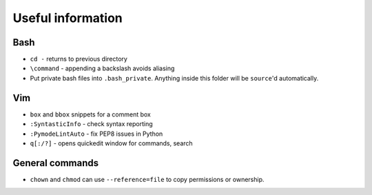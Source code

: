 Useful information
==================

Bash
----

* ``cd -`` returns to previous directory
* ``\command`` - appending a backslash avoids aliasing

* Put private bash files into ``.bash_private``. Anything inside this folder
  will be ``source``'d automatically.


Vim
---

* ``box`` and ``bbox`` snippets for a comment box
* ``:SyntasticInfo`` - check syntax reporting
* ``:PymodeLintAuto`` - fix PEP8 issues in Python
* ``q[:/?]`` - opens quickedit window for commands, search


General commands
----------------

* ``chown`` and ``chmod`` can use ``--reference=file`` to copy permissions or
  ownership.

